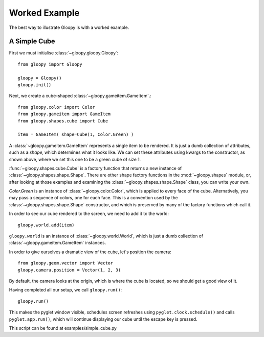 Worked Example
==============

The best way to illustrate Gloopy is with a worked example.

A Simple Cube
-------------

First we must initialise :class:`~gloopy.gloopy.Gloopy`::

    from gloopy import Gloopy

    gloopy = Gloopy()
    gloopy.init()

Next, we create a cube-shaped :class:`~gloopy.gameitem.GameItem`.::

    from gloopy.color import Color
    from gloopy.gameitem import GameItem
    from gloopy.shapes.cube import Cube

    item = GameItem( shape=Cube(1, Color.Green) )

A :class:`~gloopy.gameitem.GameItem` represents a single item to be
rendered. It is just a dumb collection of attributes, such as a `shape`, which
determines what it looks like. We can set these attributes using kwargs to the
constructor, as shown above, where we set this one to be a green cube of size
1.

:func:`~gloopy.shapes.cube.Cube` is a factory function that returns a new
instance of :class:`~gloopy.shapes.shape.Shape`. There are other shape factory
functions in the :mod:`~gloopy.shapes` module, or, after looking at those
examples and examining the :class:`~gloopy.shapes.shape.Shape` class, you can
write your own.

`Color.Green` is an instance of :class:`~gloopy.color.Color`, which is
applied to every face of the cube. Alternatively, you may pass a sequence of
colors, one for each face. This is a convention used by the 
:class:`~gloopy.shapes.shape.Shape` constructor,
and which is preserved by many of the factory functions which call it.

In order to see our cube rendered to the screen, we need to add it to the
world::

    gloopy.world.add(item)

``gloopy.world`` is an instance of :class:`~gloopy.world.World`, which is
just a dumb collection of :class:`~gloopy.gameitem.GameItem`
instances.

In order to give ourselves a dramatic view of the cube, let's position the
camera::

    from gloopy.geom.vector import Vector
    gloopy.camera.position = Vector(1, 2, 3)

By default, the camera looks at the origin, which is where the cube is located,
so we should get a good view of it.

Having completed all our setup, we call ``gloopy.run()``::

    gloopy.run()

This makes the pyglet window visible, schedules screen refreshes using
``pyglet.clock.schedule()`` and calls ``pyglet.app.run()``, which will
continue displaying our cube until the escape key is pressed.

.. image:: _static/screenshot-simple-cube.png

This script can be found at examples/simple_cube.py

